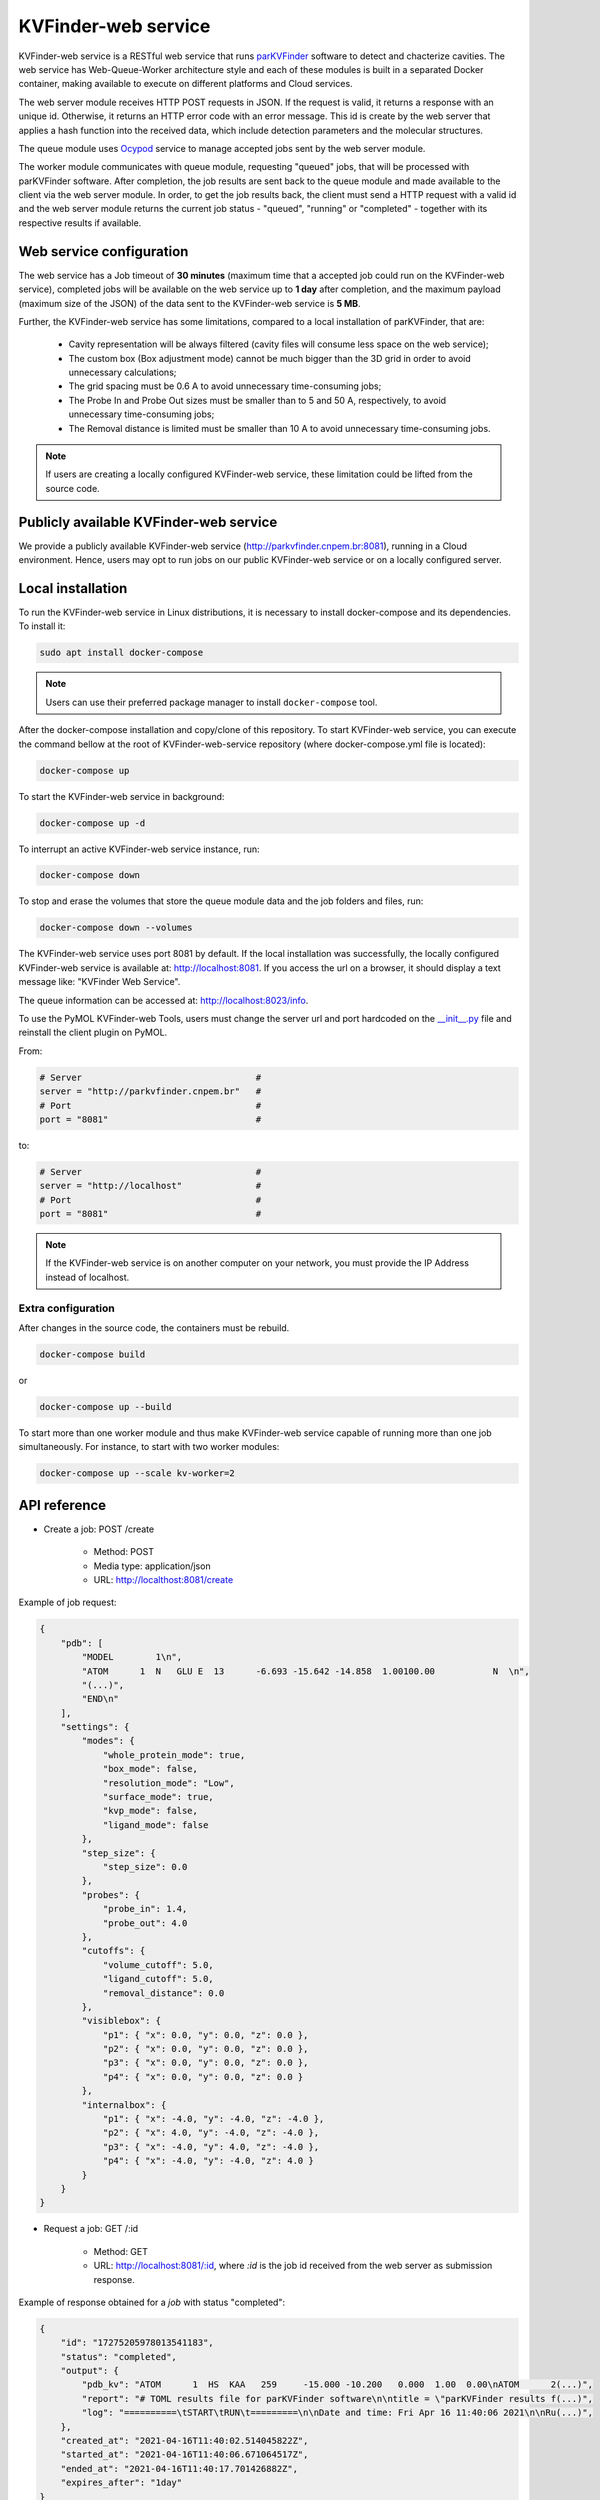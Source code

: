 .. _parKVFinder: https://github.com/LBC-LNBio/parKVFinder

.. _Ocypod: https://github.com/davechallis/ocypod

.. _kvfinder-web-service:

KVFinder-web service
####################

KVFinder-web service is a RESTful web service that runs `parKVFinder`_ software to detect and chacterize cavities. The web service has Web-Queue-Worker architecture style and each of these modules is built in a separated Docker container, making available to execute on different platforms and Cloud services. 

The web server module receives HTTP POST requests in JSON. If the request is valid, it returns a response with an unique id. Otherwise, it returns an HTTP error code with an error message. This id is create by the web server that applies a hash function into the received data, which include detection parameters and the molecular structures. 

The queue module uses `Ocypod`_ service to manage accepted jobs sent by the web server module.

The worker module communicates with queue module, requesting "queued" jobs, that will be processed with parKVFinder software. After completion, the job results are sent back to the queue module and made available to the client via the web server module. In order, to get the job results back, the client must send a HTTP request with a valid id and the web server module returns the current job status - "queued", "running" or "completed" - together with its respective results if available.

Web service configuration
=========================

The web service has a Job timeout of **30 minutes** (maximum time that a accepted job could run on the KVFinder-web service), completed jobs will be available on the web service up to **1 day** after completion, and the maximum payload (maximum size of the JSON) of the data sent to the KVFinder-web service is **5 MB**.

Further, the KVFinder-web service has some limitations, compared to a local installation of parKVFinder, that are:

    - Cavity representation will be always filtered (cavity files will consume less space on the web service);
    - The custom box (Box adjustment mode) cannot be much bigger than the 3D grid in order to avoid unnecessary calculations;
    - The grid spacing must be 0.6 A to avoid unnecessary time-consuming jobs;
    - The Probe In and Probe Out sizes must be smaller than to 5 and 50 A, respectively, to avoid unnecessary time-consuming jobs;
    - The Removal distance is limited must be smaller than 10 A to avoid unnecessary time-consuming jobs.

.. note:: 

    If users are creating a locally configured KVFinder-web service, these limitation could be lifted from the source code.

Publicly available KVFinder-web service
=======================================

We provide a publicly available KVFinder-web service (http://parkvfinder.cnpem.br:8081), running in a Cloud environment. Hence, users may opt to run jobs on our public KVFinder-web service or on a locally configured server.

Local installation
==================

To run the KVFinder-web service in Linux distributions, it is necessary to install docker-compose and its dependencies. To install it:

.. code-block:: bash

    sudo apt install docker-compose

.. note::

    Users can use their preferred package manager to install ``docker-compose`` tool.

After the docker-compose installation and copy/clone of this repository. To start KVFinder-web service, you can execute the command bellow at the root  of KVFinder-web-service repository (where docker-compose.yml file is located):

.. code-block:: bash
    
    docker-compose up

To start the KVFinder-web service in background:

.. code-block:: bash
    
    docker-compose up -d

To interrupt an active KVFinder-web service instance, run:

.. code-block:: bash
    
    docker-compose down

To stop and erase the volumes that store the queue module data and the job folders and files, run:

.. code-block:: bash

    docker-compose down --volumes

The KVFinder-web service uses port 8081 by default. If the local installation was successfully, the locally configured KVFinder-web service is available at: http://localhost:8081. If you access the url on a browser, it should display a text message like: "KVFinder Web Service".

The queue information can be accessed at: http://localhost:8023/info.

To use the PyMOL KVFinder-web Tools, users must change the server url and port hardcoded on the `__init__.py <https://github.com/LBC-LNBio/PyMOL-KVFinder-web-Tools/blob/main/PyMOL-KVFinder-web-tools/__init__.py>`_ file and reinstall the client plugin on PyMOL.

From:

.. code-block:: bash

    # Server                                 #
    server = "http://parkvfinder.cnpem.br"   #
    # Port                                   #
    port = "8081"                            #

to:

.. code-block:: bash

    # Server                                 #
    server = "http://localhost"              #
    # Port                                   #
    port = "8081"                            #

.. note:: 

    If the KVFinder-web service is on another computer on your network, you must provide the IP Address instead of localhost.

Extra configuration
-------------------

After changes in the source code, the containers must be rebuild.

.. code-block:: bash
    
    docker-compose build

or

.. code-block:: bash

    docker-compose up --build

To start more than one worker module and thus make KVFinder-web service capable of running more than one job simultaneously. For instance, to start with two worker modules:

.. code-block:: bash

    docker-compose up --scale kv-worker=2

API reference
=============

- Create a job: POST /create
    
    - Method: POST
    - Media type: application/json
    - URL: http://localthost:8081/create

Example of job request:

.. code-block:: json

    {
        "pdb": [
            "MODEL        1\n",
            "ATOM      1  N   GLU E  13      -6.693 -15.642 -14.858  1.00100.00           N  \n",
            "(...)",
            "END\n"
        ],
        "settings": {
            "modes": {
                "whole_protein_mode": true,
                "box_mode": false,
                "resolution_mode": "Low",
                "surface_mode": true,
                "kvp_mode": false,
                "ligand_mode": false
            },
            "step_size": {
                "step_size": 0.0
            },
            "probes": {
                "probe_in": 1.4,
                "probe_out": 4.0
            },
            "cutoffs": {
                "volume_cutoff": 5.0,
                "ligand_cutoff": 5.0,
                "removal_distance": 0.0
            },
            "visiblebox": {
                "p1": { "x": 0.0, "y": 0.0, "z": 0.0 },
                "p2": { "x": 0.0, "y": 0.0, "z": 0.0 },
                "p3": { "x": 0.0, "y": 0.0, "z": 0.0 },
                "p4": { "x": 0.0, "y": 0.0, "z": 0.0 }
            },
            "internalbox": {
                "p1": { "x": -4.0, "y": -4.0, "z": -4.0 },
                "p2": { "x": 4.0, "y": -4.0, "z": -4.0 },
                "p3": { "x": -4.0, "y": 4.0, "z": -4.0 },
                "p4": { "x": -4.0, "y": -4.0, "z": 4.0 }
            }
        }
    }

- Request a job: GET /:id

    - Method: GET
    - URL: http://localhost:8081/:id, where *:id* is the job id received from the web server as submission response.

Example of response obtained for a *job* with status "completed":

.. code-block:: json

    {
        "id": "17275205978013541183",
        "status": "completed",
        "output": {
            "pdb_kv": "ATOM      1  HS  KAA   259     -15.000 -10.200   0.000  1.00  0.00\nATOM      2(...)",
            "report": "# TOML results file for parKVFinder software\n\ntitle = \"parKVFinder results f(...)",
            "log": "==========\tSTART\tRUN\t=========\n\nDate and time: Fri Apr 16 11:40:06 2021\n\nRu(...)",
        },
        "created_at": "2021-04-16T11:40:02.514045822Z",
        "started_at": "2021-04-16T11:40:06.671064517Z",
        "ended_at": "2021-04-16T11:40:17.701426882Z",
        "expires_after": "1day"
    }

- Retrieve a job input: GET /retrieve-input/:id*

  - Method: GET
  - URL: [http://localhost:8081/retrieve-input/:id](http://localhost:8081/retrieve-input/:id)
  

Where *:id*  is the job id received from the server as submission response.

Example of response obtained for a requested *job* input:

.. code-block:: json

    {
        "id": "17275205978013541183",
        "input": {
            "pdb": "ATOM   25  OD1 ASP E 323       0.497  12.598  16.506  1.00 40.80           O  \nATOM      26(...)",
            "pdb_ligand": null,
            "settings": {
                "modes": {
                    "whole_protein_mode": true,
                    "box_mode": false,
                    "resolution_mode": "Low",
                    "surface_mode": true,
                    "kvp_mode": false,
                    "ligand_mode": false
                },
                "step_size": {
                    "step_size": 0.0
                },
                "probes": {
                    "probe_in": 1.4,
                    "probe_out": 4.0
                },
                "cutoffs": {
                    "volume_cutoff": 5.0,
                    "ligand_cutoff": 5.0,
                    "removal_distance": 0.0
                },
                "visiblebox": {
                    "p1": { "x": 0.0, "y": 0.0, "z": 0.0 },
                    "p2": { "x": 0.0, "y": 0.0, "z": 0.0 },
                    "p3": { "x": 0.0, "y": 0.0, "z": 0.0 },
                    "p4": { "x": 0.0, "y": 0.0, "z": 0.0 }
                },
                "internalbox": {
                    "p1": { "x": -4.0, "y": -4.0, "z": -4.0 },
                    "p2": { "x": 4.0, "y": -4.0, "z": -4.0 },
                    "p3": { "x": -4.0, "y": 4.0, "z": -4.0 },
                    "p4": { "x": -4.0, "y": -4.0, "z": 4.0 }
                }
            },
        },
        "created_at": "2022-01-25T19:32:13.572099997Z",
    }

.. note:: 

    If the KVFinder-web service is on another computer on your network, you must provide the IP Address instead of localhost.
